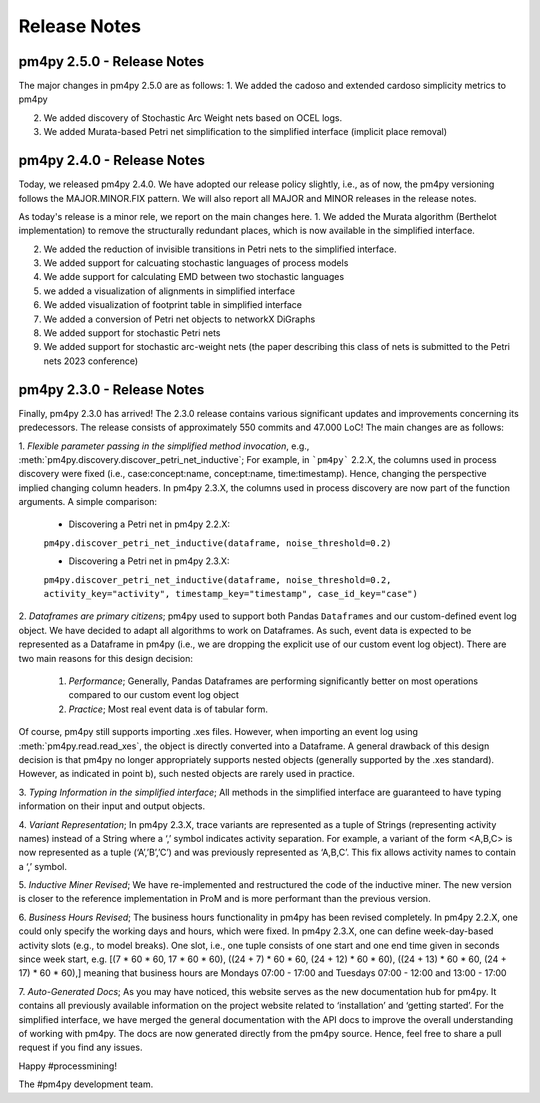 Release Notes
=============
pm4py 2.5.0 - Release Notes
---------------------------
The major changes in pm4py 2.5.0 are as follows:
1. We added the cadoso and extended cardoso simplicity metrics to pm4py

2. We added discovery of Stochastic Arc Weight nets based on OCEL logs.

3. We added Murata-based Petri net simplification to the simplified interface (implicit place removal)   

pm4py 2.4.0 - Release Notes
---------------------------
Today, we released pm4py 2.4.0.
We have adopted our release policy slightly, i.e., as of now, the pm4py versioning follows the MAJOR.MINOR.FIX pattern.
We will also report all MAJOR and MINOR releases in the release notes.

As today's release is a minor rele, we report on the main changes here.
1. We added the Murata algorithm (Berthelot implementation) to remove the structurally redundant places, which is now available in the simplified interface.

2. We added the reduction of invisible transitions in Petri nets to the simplified interface.

3. We added support for calcuating stochastic languages of process models

4. We adde support for calculating EMD between two stochastic languages 

5. we added a visualization of alignments in simplified interface

6. We added visualization of footprint table in simplified interface

7. We added a conversion of Petri net objects to networkX DiGraphs

8. We added support for stochastic Petri nets

9. We added support for stochastic arc-weight nets (the paper describing this class of nets is submitted to the Petri nets 2023 conference)

pm4py 2.3.0 - Release Notes
---------------------------
Finally, pm4py 2.3.0 has arrived!
The 2.3.0 release contains various significant updates and improvements concerning its predecessors. 
The release consists of approximately 550 commits and 47.000 LoC!
The main changes are as follows:

1. *Flexible parameter passing in the simplified method invocation*, e.g., :meth:`pm4py.discovery.discover_petri_net_inductive`; 
For example, in ```pm4py``` 2.2.X, the columns used in process discovery were fixed (i.e., case:concept:name, concept:name, time:timestamp). Hence, changing the perspective implied changing column headers.
In pm4py 2.3.X, the columns used in process discovery are now part of the function arguments.
A simple comparison:
  * Discovering a Petri net in pm4py 2.2.X:
  ``pm4py.discover_petri_net_inductive(dataframe, noise_threshold=0.2)``

  * Discovering a Petri net in pm4py 2.3.X:
  ``pm4py.discover_petri_net_inductive(dataframe, noise_threshold=0.2, activity_key="activity", timestamp_key="timestamp", case_id_key="case")``

2. *Dataframes are primary citizens*; 
pm4py used to support both Pandas ``Dataframes`` and our custom-defined event log object. We have decided to adapt all algorithms to work on Dataframes. As such, event data is expected to be represented as a Dataframe in pm4py (i.e., we are dropping the explicit use of our custom event log object). There are two main reasons for this design decision:
  1. *Performance*; Generally, Pandas Dataframes are performing significantly better on most operations compared to our custom event log object
  2. *Practice*; Most real event data is of tabular form.

Of course, pm4py still supports importing .xes files. However, when importing an event log using :meth:`pm4py.read.read_xes`, the object is directly converted into a Dataframe.
A general drawback of this design decision is that pm4py no longer appropriately supports nested objects (generally supported by the .xes standard). However, as indicated in point b), such nested objects are rarely used in practice.
 
3. *Typing Information in the simplified interface*; 
All methods in the simplified interface are guaranteed to have typing information on their input and output objects.

4. *Variant Representation*; 
In pm4py 2.3.X, trace variants are represented as a tuple of Strings (representing activity names) instead of a String where a ‘,’ symbol indicates activity separation. For example, a variant of the form <A,B,C> is now represented as a tuple (‘A’,’B’,’C’) and was previously represented as ‘A,B,C’. This fix allows activity names to contain a ‘,’ symbol.

5. *Inductive Miner Revised*;
We have re-implemented and restructured the code of the inductive miner. The new version is closer to the reference implementation in ProM and is more performant than the previous version.

6. *Business Hours Revised*; 
The business hours functionality in pm4py has been revised completely. In pm4py 2.2.X, one could only specify the working days and hours, which were fixed. In pm4py 2.3.X, one can define week-day-based activity slots (e.g., to model breaks). One slot, i.e., one tuple consists of one start and one end time given in seconds since week start, e.g. [(7 * 60 * 60, 17 * 60 * 60), ((24 + 7) * 60 * 60, (24 + 12) * 60 * 60), ((24 + 13) * 60 * 60, (24 + 17) * 60 * 60),] meaning that business hours are Mondays 07:00 - 17:00 and Tuesdays 07:00 - 12:00 and 13:00 - 17:00

7. *Auto-Generated Docs*; 
As you may have noticed, this website serves as the new documentation hub for pm4py. It contains all previously available information on the project website related to ‘installation’ and ‘getting started’. For the simplified interface, we have merged the general documentation with the API docs to improve the overall understanding of working with pm4py. The docs are now generated directly from the pm4py source. Hence, feel free to share a pull request if you find any issues.


Happy #processmining!

The #pm4py development team.
